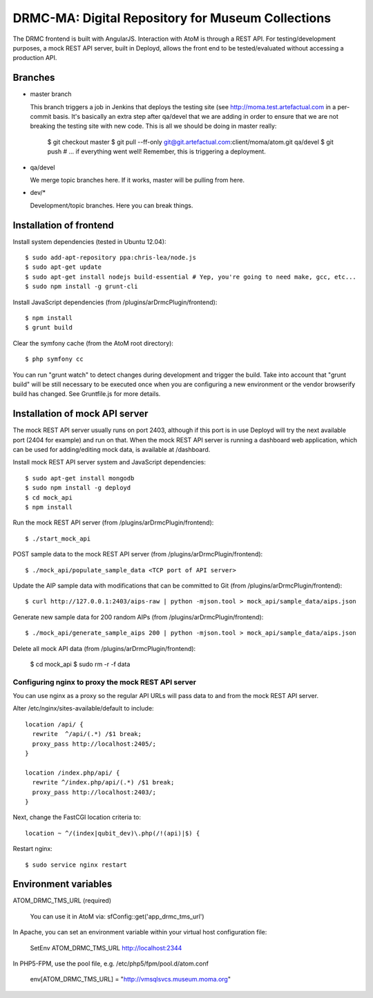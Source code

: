 DRMC-MA: Digital Repository for Museum Collections
==================================================

The DRMC frontend is built with AngularJS. Interaction with AtoM is through a
REST API. For testing/development purposes, a mock REST API server, built in
Deployd, allows the front end to be tested/evaluated without accessing a
production API.


Branches
--------

* master branch

  This branch triggers a job in Jenkins that deploys the testing site
  (see http://moma.test.artefactual.com in a per-commit basis.
  It's basically an extra step after qa/devel that we are adding in order to ensure
  that we are not breaking the testing site with new code.
  This is all we should be doing in master really:

    $ git checkout master
    $ git pull --ff-only git@git.artefactual.com:client/moma/atom.git qa/devel
    $ git push # ... if everything went well! Remember, this is triggering a deployment.

* qa/devel

  We merge topic branches here.
  If it works, master will be pulling from here.

* dev/*

  Development/topic branches. Here you can break things.


Installation of frontend
------------------------

Install system dependencies (tested in Ubuntu 12.04)::

  $ sudo add-apt-repository ppa:chris-lea/node.js
  $ sudo apt-get update
  $ sudo apt-get install nodejs build-essential # Yep, you're going to need make, gcc, etc...
  $ sudo npm install -g grunt-cli

Install JavaScript dependencies (from /plugins/arDrmcPlugin/frontend)::

  $ npm install
  $ grunt build

Clear the symfony cache (from the AtoM root directory)::

  $ php symfony cc

You can run "grunt watch" to detect changes during development and trigger
the build. Take into account that "grunt build" will be still necessary to
be executed once when you are configuring a new environment or the vendor
browserify build has changed. See Gruntfile.js for more details.


Installation of mock API server
-------------------------------

The mock REST API server usually runs on port 2403, although if this port is
in use Deployd will try the next available port (2404 for example) and run on
that. When the mock REST API server is running a dashboard web application,
which can be used for adding/editing mock data, is available at /dashboard.

Install mock REST API server system and JavaScript dependencies::

  $ sudo apt-get install mongodb
  $ sudo npm install -g deployd
  $ cd mock_api
  $ npm install

Run the mock REST API server (from /plugins/arDrmcPlugin/frontend)::

  $ ./start_mock_api

POST sample data to the mock REST API server (from /plugins/arDrmcPlugin/frontend)::

  $ ./mock_api/populate_sample_data <TCP port of API server>

Update the AIP sample data with modifications that can be committed to Git
(from /plugins/arDrmcPlugin/frontend)::

  $ curl http://127.0.0.1:2403/aips-raw | python -mjson.tool > mock_api/sample_data/aips.json

Generate new sample data for 200 random AIPs (from /plugins/arDrmcPlugin/frontend)::

  $ ./mock_api/generate_sample_aips 200 | python -mjson.tool > mock_api/sample_data/aips.json

Delete all mock API data (from /plugins/arDrmcPlugin/frontend):

  $ cd mock_api
  $ sudo rm -r -f data

Configuring nginx to proxy the mock REST API server
```````````````````````````````````````````````````

You can use nginx as a proxy so the regular API URLs will pass data to and
from the mock REST API server.

Alter /etc/nginx/sites-available/default to include::

  location /api/ {
    rewrite  ^/api/(.*) /$1 break;
    proxy_pass http://localhost:2405/;
  }

  location /index.php/api/ {
    rewrite ^/index.php/api/(.*) /$1 break;
    proxy_pass http://localhost:2403/;
  }

Next, change the FastCGI location criteria to::

  location ~ ^/(index|qubit_dev)\.php(/!(api)|$) {

Restart nginx::

  $ sudo service nginx restart


Environment variables
---------------------

ATOM_DRMC_TMS_URL (required)

  You can use it in AtoM via: sfConfig::get('app_drmc_tms_url')

In Apache, you can set an environment variable within your virtual host
configuration file:

  SetEnv ATOM_DRMC_TMS_URL http://localhost:2344

In PHP5-FPM, use the pool file, e.g. /etc/php5/fpm/pool.d/atom.conf

  env[ATOM_DRMC_TMS_URL] = "http://vmsqlsvcs.museum.moma.org"
